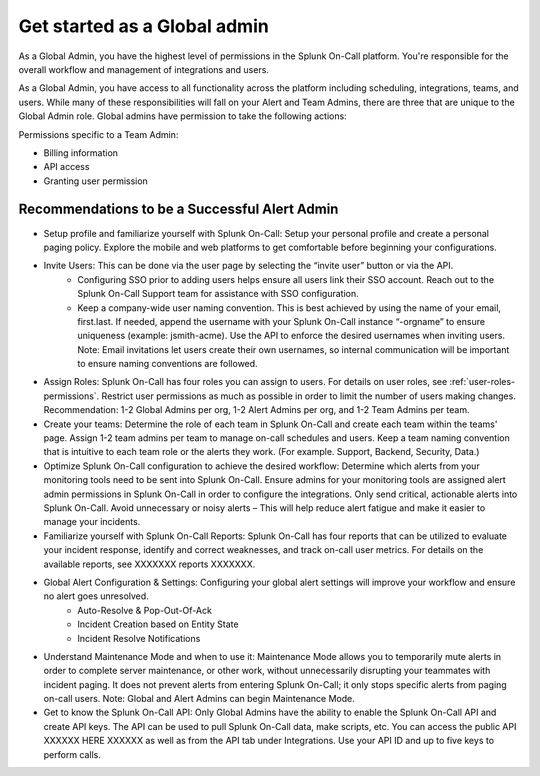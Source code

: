 .. _global-admin:

************************************************************************
Get started as a Global admin
************************************************************************

.. meta::
   :description: About the global admin  roll in Splunk On-Call.



As a Global Admin, you have the highest level of permissions in the Splunk On-Call platform. You're responsible for the overall workflow and management of integrations and users.

As a Global Admin, you have access to all functionality across the platform including scheduling, integrations, teams, and users. While many of these responsibilities will fall on your Alert and Team Admins, there are three that are unique to the Global Admin role. Global admins have permission to take the following actions: 

Permissions specific to a Team Admin:

* Billing information
* API access
* Granting user permission



Recommendations to be a Successful Alert Admin
======================================================

* Setup profile and familiarize yourself with Splunk On-Call: Setup your personal profile and create a personal paging policy. Explore the mobile and web platforms to get comfortable before beginning your configurations.

* Invite Users: This can be done via the user page by selecting the “invite user” button or via the API. 
    - Configuring SSO prior to adding users helps ensure all users link their SSO account. Reach out to the Splunk On-Call Support team for assistance with SSO configuration.
    - Keep a company-wide user naming convention. This is best achieved by using the name of your email, first.last. If needed, append the username with your Splunk On-Call instance “-orgname” to ensure uniqueness (example: jsmith-acme). Use the API to enforce the desired usernames when inviting users. Note: Email invitations let users create their own usernames, so internal communication will be important to ensure naming conventions are followed. 

* Assign Roles: Splunk On-Call has four roles you can assign to users. For details on user roles, see :ref:`user-roles-permissions`. Restrict user permissions as much as possible in order to limit the number of users making changes. Recommendation: 1-2 Global Admins per org, 1-2 Alert Admins per org, and 1-2 Team Admins per team.

* Create your teams: Determine the role of each team in Splunk On-Call and create each team within the teams' page. Assign 1-2 team admins per team to manage on-call schedules and users. Keep a team naming convention that is intuitive to each team role or the alerts they work. (For example. Support, Backend, Security, Data.)

*  Optimize Splunk On-Call configuration to achieve the desired workflow: Determine which alerts from your monitoring tools need to be sent into Splunk On-Call. Ensure admins for your monitoring tools are assigned alert admin permissions in Splunk On-Call in order to configure the integrations. Only send critical, actionable alerts into Splunk On-Call. Avoid unnecessary or noisy alerts – This will help reduce alert fatigue and make it easier to manage your incidents. 

* Familiarize yourself with Splunk On-Call Reports: Splunk On-Call has four reports that can be utilized to evaluate your incident response, identify and correct weaknesses, and track on-call user metrics. For details on the available reports, see XXXXXXX reports XXXXXXX.
  
* Global Alert Configuration & Settings:  Configuring your global alert settings will improve your workflow and ensure no alert goes unresolved. 
    - Auto-Resolve & Pop-Out-Of-Ack
    - Incident Creation based on Entity State
    - Incident Resolve Notifications
  
* Understand Maintenance Mode and when to use it: Maintenance Mode allows you to temporarily mute alerts in order to complete server maintenance, or other work, without unnecessarily disrupting your teammates with incident paging. It does not prevent alerts from entering Splunk On-Call; it only stops specific alerts from paging on-call users. Note: Global and Alert Admins can begin Maintenance Mode.

* Get to know the Splunk On-Call API: Only Global Admins have the ability to enable the Splunk On-Call API and create API keys. The API can be used to pull Splunk On-Call data, make scripts, etc. You can access the public API XXXXXX HERE XXXXXX as well as from the API tab under Integrations. Use your API ID and up to five keys to perform calls.  